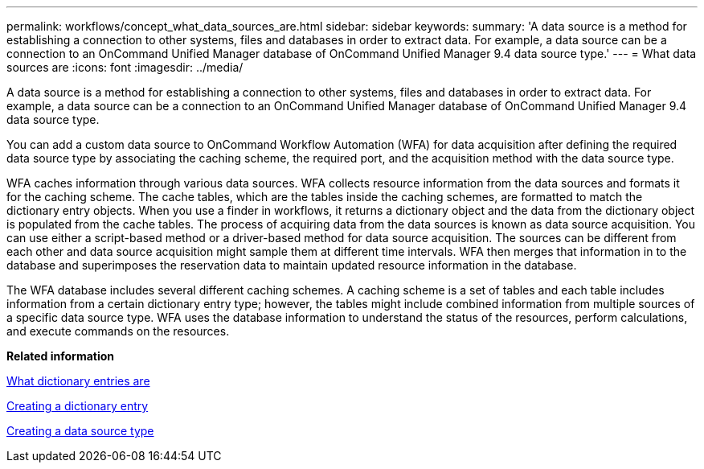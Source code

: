 ---
permalink: workflows/concept_what_data_sources_are.html
sidebar: sidebar
keywords: 
summary: 'A data source is a method for establishing a connection to other systems, files and databases in order to extract data. For example, a data source can be a connection to an OnCommand Unified Manager database of OnCommand Unified Manager 9.4 data source type.'
---
= What data sources are
:icons: font
:imagesdir: ../media/

A data source is a method for establishing a connection to other systems, files and databases in order to extract data. For example, a data source can be a connection to an OnCommand Unified Manager database of OnCommand Unified Manager 9.4 data source type.

You can add a custom data source to OnCommand Workflow Automation (WFA) for data acquisition after defining the required data source type by associating the caching scheme, the required port, and the acquisition method with the data source type.

WFA caches information through various data sources. WFA collects resource information from the data sources and formats it for the caching scheme. The cache tables, which are the tables inside the caching schemes, are formatted to match the dictionary entry objects. When you use a finder in workflows, it returns a dictionary object and the data from the dictionary object is populated from the cache tables. The process of acquiring data from the data sources is known as data source acquisition. You can use either a script-based method or a driver-based method for data source acquisition. The sources can be different from each other and data source acquisition might sample them at different time intervals. WFA then merges that information in to the database and superimposes the reservation data to maintain updated resource information in the database.

The WFA database includes several different caching schemes. A caching scheme is a set of tables and each table includes information from a certain dictionary entry type; however, the tables might include combined information from multiple sources of a specific data source type. WFA uses the database information to understand the status of the resources, perform calculations, and execute commands on the resources.

*Related information*

xref:concept_what_dictionary_entries_are.adoc[What dictionary entries are]

xref:task_creating_a_dictionary_entry.adoc[Creating a dictionary entry]

xref:task_creating_a_data_source_type.adoc[Creating a data source type]
